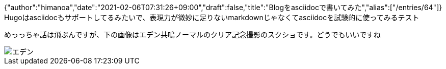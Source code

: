 {"author":"himanoa","date":"2021-02-06T07:31:26+09:00","draft":false,"title":"Blogをasciidocで書いてみた","alias":["/entries/64"]}
Hugoはasciidocもサポートしてるみたいで、表現力が微妙に足りないmarkdownじゃなくてasciidocを試験的に使ってみるテスト

めっっちゃ話は飛ぶんですが、下の画像はエデン共鳴ノーマルのクリア記念撮影のスクショです。どうでもいいですね

image::https://i.imgur.com/oo73cRb.png[エデン]

